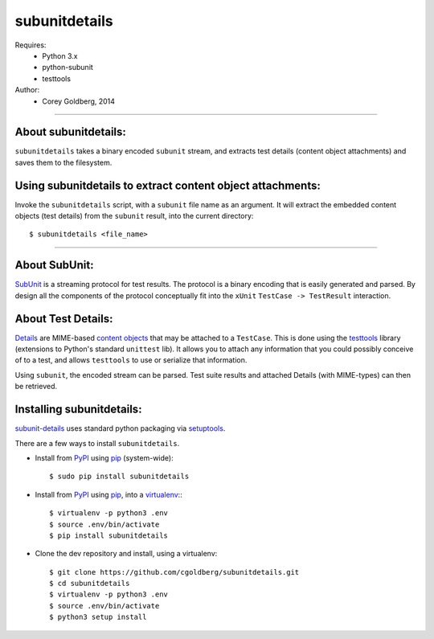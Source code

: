 ===============
subunitdetails
===============

Requires:
  - Python 3.x
  - python-subunit
  - testtools

Author:
  - Corey Goldberg, 2014

++++

About subunitdetails:
----------------------

``subunitdetails`` takes a binary encoded ``subunit`` stream, and extracts test details (content object attachments) and saves them to the filesystem.

Using subunitdetails to extract content object attachments:
-----------------------------------------------------------

Invoke the ``subunitdetails`` script, with a ``subunit`` file name as an argument.  It will extract the embedded content objects (test details) from the ``subunit`` result, into the current directory::

    $ subunitdetails <file_name>

++++

About SubUnit:
--------------

`SubUnit <https://launchpad.net/subunit>`_ is a streaming protocol for test results. The protocol is a binary encoding that is easily generated and parsed. By design all the components of the protocol conceptually fit into the ``xUnit`` ``TestCase -> TestResult`` interaction.


About Test Details:
-------------------

`Details <http://testtools.readthedocs.org/en/latest/for-test-authors.html#details>`_ are MIME-based `content objects <http://testtools.readthedocs.org/en/latest/for-test-authors.html#content>`_ that may be attached to a ``TestCase``.  This is done using the `testtools <http://testtools.readthedocs.org/>`_ library (extensions to Python's standard ``unittest`` lib).  It allows you to attach any information that you could possibly conceive of to a test, and allows ``testtools`` to use or serialize that information.

Using ``subunit``, the encoded stream can be parsed.  Test suite results and attached Details (with MIME-types) can then be retrieved.


Installing subunitdetails:
------------------------------

`subunit-details <http://pypi.python.org/pypi/subunit-details>`_ uses standard python packaging via `setuptools <https://pypi.python.org/pypi/setuptools>`_.

There are a few ways to install ``subunitdetails``.

* Install from `PyPI <https://pypi.python.org/pypi/subunitdetails>`_ using `pip <http://pip.readthedocs.org/>`_ (system-wide)::

    $ sudo pip install subunitdetails

* Install from `PyPI <https://pypi.python.org/pypi/subunitdetails>`_ using `pip <http://pip.readthedocs.org/>`_, into a `virtualenv <http://virtualenv.readthedocs.org/>`_:::

    $ virtualenv -p python3 .env
    $ source .env/bin/activate
    $ pip install subunitdetails

* Clone the dev repository and install, using a virtualenv::

    $ git clone https://github.com/cgoldberg/subunitdetails.git
    $ cd subunitdetails
    $ virtualenv -p python3 .env
    $ source .env/bin/activate
    $ python3 setup install
